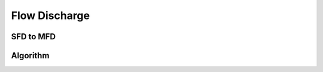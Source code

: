 .. _flow:

=========================
Flow Discharge
=========================


SFD to MFD
-----------



Algorithm
---------------
